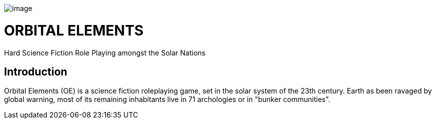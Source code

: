 image:https://db3pap001files.storage.live.com/y4mjMckE7Yf88uh5sehIv0k6nvNWOcW-uUiJMBiz9GjYSHsl-r--1pmrYZbslv-S9Ci1pCMfDXBZjofcFu_F3ZNuqUJ0tUryK9WS0PMEem87QDOcy6ZIQzobTymDkyH7OatkJfgYVmjPeXOIRdrxsE-uYSnbwelagNU-Nc-8hpWJKjE-om82KrkD-Aj3sPUk18t?width=660&height=270&cropmode=none[image]

= ORBITAL ELEMENTS

Hard Science Fiction Role Playing amongst the Solar Nations



== Introduction

Orbital Elements (OE) is a science fiction roleplaying game, set in the solar system of the 23th century. Earth as been ravaged by global warning, most of its remaining inhabitants live in 71 archologies or in "bunker communities". 
